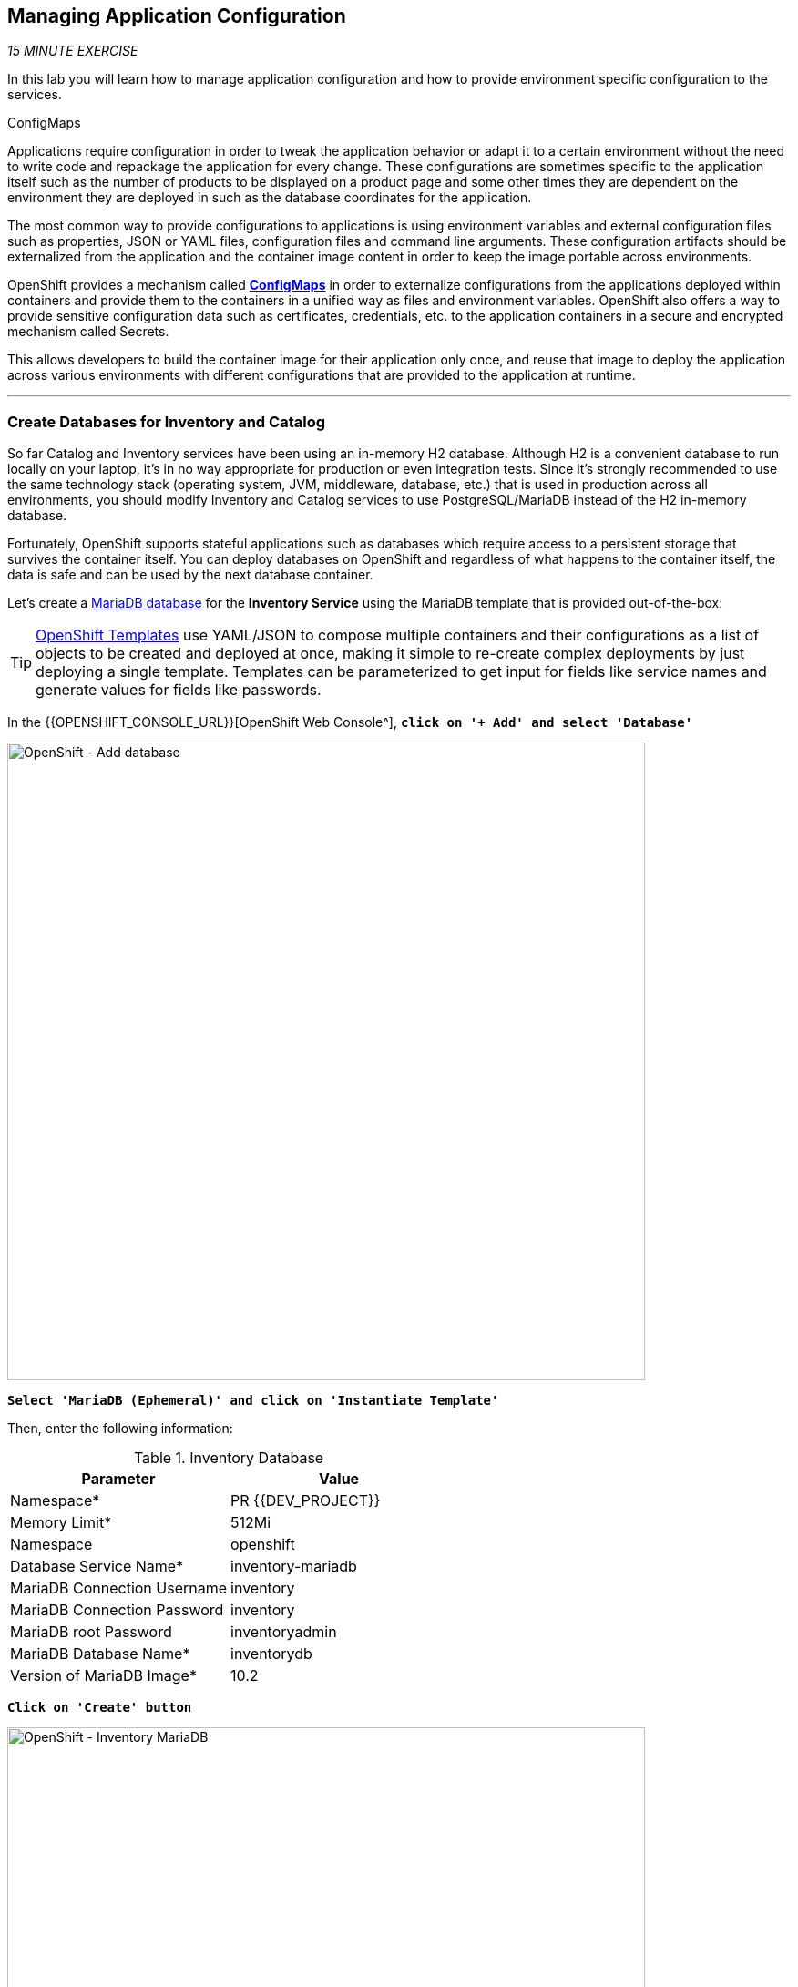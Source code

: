 == Managing Application Configuration

_15 MINUTE EXERCISE_

In this lab you will learn how to manage application configuration and how to provide environment 
specific configuration to the services.

[sidebar]
.ConfigMaps
--
Applications require configuration in order to tweak the application behavior 
or adapt it to a certain environment without the need to write code and repackage 
the application for every change. These configurations are sometimes specific to 
the application itself such as the number of products to be displayed on a product 
page and some other times they are dependent on the environment they are deployed in 
such as the database coordinates for the application.

The most common way to provide configurations to applications is using environment 
variables and external configuration files such as properties, JSON or YAML files, 
configuration files and command line arguments. These configuration artifacts
should be externalized from the application and the container image content in
order to keep the image portable across environments.

OpenShift provides a mechanism called https://docs.openshift.com/container-platform/4.2/welcome/index.html[**ConfigMaps**^] 
in order to externalize configurations 
from the applications deployed within containers and provide them to the containers 
in a unified way as files and environment variables. OpenShift also offers a way to 
provide sensitive configuration data such as certificates, credentials, etc. to the 
application containers in a secure and encrypted mechanism called Secrets.

This allows developers to build the container image for their application only once, 
and reuse that image to deploy the application across various environments with 
different configurations that are provided to the application at runtime.
--

'''

===  Create Databases for Inventory and Catalog

So far Catalog and Inventory services have been using an in-memory H2 database. Although H2 
is a convenient database to run locally on your laptop, it's in no way appropriate for production or 
even integration tests. Since it's strongly recommended to use the same technology stack (operating 
system, JVM, middleware, database, etc.) that is used in production across all environments, you 
should modify Inventory and Catalog services to use PostgreSQL/MariaDB instead of the H2 in-memory database.

Fortunately, OpenShift supports stateful applications such as databases which require access to 
a persistent storage that survives the container itself. You can deploy databases on OpenShift and 
regardless of what happens to the container itself, the data is safe and can be used by the next 
database container.

Let's create a https://docs.openshift.com/container-platform/4.2/welcome/index.html[MariaDB database^] 
for the **Inventory Service** using the MariaDB template that is provided out-of-the-box:

[TIP]
====
https://docs.openshift.com/container-platform/4.2/openshift_images/using-templates.html[OpenShift Templates^] use YAML/JSON to compose 
multiple containers and their configurations as a list of objects to be created and deployed at once, 
making it simple to re-create complex deployments by just deploying a single template. Templates can 
be parameterized to get input for fields like service names and generate values for fields like passwords.
====

In the {{OPENSHIFT_CONSOLE_URL}}[OpenShift Web Console^], `*click on '+ Add' and select 'Database'*`

image:{% image_path openshift-add-database.png %}[OpenShift - Add database, 700]

`*Select 'MariaDB (Ephemeral)' and click on 'Instantiate Template'*`

Then, enter the following information:

.Inventory Database
[%header,cols=2*]
|===
|Parameter 
|Value

|Namespace*
|PR {{DEV_PROJECT}}

|Memory Limit*
|512Mi

|Namespace
|openshift

|Database Service Name*
|inventory-mariadb

|MariaDB Connection Username
|inventory

|MariaDB Connection Password
|inventory

|MariaDB root Password
|inventoryadmin

|MariaDB Database Name*
|inventorydb

|Version of MariaDB Image*
|10.2

|===

`*Click on 'Create' button*`

image:{% image_path openshift-inventory-mariadb-topology.png %}[OpenShift - Inventory MariaDB, 700]

`*Click again on '+ Add' and select 'Database', delect 'PostgreSQL (Ephemeral)' and click on 'Instantiate Template'*` 
to create the Catalog Database as following:

Then, enter the following information:

.Catalog Database
[%header,cols=2*]
|===
|Parameter 
|Value

|Namespace*
|PR {{DEV_PROJECT}}

|Memory Limit*
|512Mi

|Namespace
|openshift

|Database Service Name*
|catalog-postgresql

|PostgreSQL Connection Username
|catalog

|PostgreSQL Connection Password
|catalog

|PostgreSQL Database Name*
|catalogdb

|Version of PostgreSQL Image*
|10

|===

`*Click on 'Create' button*`

image:{% image_path openshift-catalog-postgresql-topology.png %}[OpenShift - Catalog PostgreSQL, 700]

Now you can move on to configure the Inventory and Catalog service to use these databases.

'''

===  Externalize Quarkus (Inventory) Configuration

Quarkus supports multiple mechanisms for externalizing configurations such as environment variables, 
Maven properties, command-line arguments and more. The recommended approach for the long-term for externalizing 
configuration is however using an https://quarkus.io/guides/application-configuration-guide#overriding-properties-at-runtime[application.properties^] 
which you have already packaged within the Inventory Maven project.

In Quarkus, Driver is a build time property and cannot be overridden. So as you are going to change the database
technology, you need to change the 'quarkus.datasource.driver' parameter 
in **/projects/workshop/labs/inventory-quarkus/src/main/resources/applications.properties** and rebuild the application.

In your {{ CHE_URL }}[Workspace^], `*edit the '/projects/workshop/labs/inventory-quarkus/pom.xml' file and replace the
'JDBC Driver - H2' dependency*`

[source,xml]
.pom.xml
----
    <dependency>
        <groupId>io.quarkus</groupId>
        <artifactId>quarkus-jdbc-mariadb</artifactId>
    </dependency>
----

Then `*change the 'quarkus.datasource.driver' parameter from 
 the '/projects/workshop/labs/inventory-quarkus/src/main/resources/applications.properties' file*` as following

[source,properties]
.application.properties
----
quarkus.datasource.driver=org.mariadb.jdbc.Driver
----

[WARNING]
====
Leave the **'quarkus.datasource.url'**, **'quarkus.datasource.username'** and **'quarkus.datasource.password'**
parameters unchanged. They will be overridden later.
====

In your {{ CHE_URL }}[Workspace^], `*click on 'Terminal' -> 'Run Task...' ->  'Inventory - Build'*`

image:{% image_path che-runtask.png %}[Che - RunTask, 500]

image:{% image_path che-inventory-build.png %}[Che - Build Inventory, 500]

Then, `*push the updated component to the OpenShift cluster*`.

image:{% image_path che-openshift-push-again-inventory.png %}[Che - OpenShift Push Inventory, 400]

Now, let's create the Quarkus configuration content using the database credentials.
In your {{ CHE_URL }}[Workspace^], open a new Terminal by `*clicking 
on the 'My Workspace' white box in the right menu, then 'Plugins' -> 'workshop-tools' -> '>_ New terminal'*`:

image:{% image_path che-open-workshop-terminal.png %}[Che - Open OpenShift Terminal, 700]

In the window called **'>_ workshop-tools terminal'**, `*execute the following commands*`:

[source,shell]
.>_ workshop-tools terminal
----
$ cat <<EOF > /projects/inventory-openshift-application.properties
quarkus.datasource.url=jdbc:mariadb://inventory-mariadb.{{DEV_PROJECT}}.svc:3306/inventorydb# <1>
quarkus.datasource.username=inventory
quarkus.datasource.password=inventory
EOF
----

<1> The hostname defined for the MariaDB connection-url (inventory-mariadb) corresponds to the MariaDB service name published on OpenShift. 
This name will be resolved by the internal DNS server exposed by OpenShift and accessible to containers running on OpenShift.

And then `*create a Config Map*` that you will use to overlay on the default **application.properties** which is 
packaged in the Inventory JAR archive:

[source,shell]
.>_ workshop-tools terminal
----
oc create configmap inventory --from-file=application.properties=/projects/inventory-openshift-application.properties -n {{DEV_PROJECT}}# <1>
oc label configmap inventory app=coolstore app.kubernetes.io/instance=inventory -n {{DEV_PROJECT}} # <2>
oc set volume dc/inventory-coolstore --add --configmap-name=inventory --mount-path=/deployments/config -n {{DEV_PROJECT}}# <3>
----
<1> Config maps hold key-value pairs. An **Inventory Config Map**
is created with **application.properties** as the key and the **content of the inventory-openshift-application.properties** as the 
value. Whenever a config map is injected into a container, it would appear as a file with the same 
name as the key, at specified path on the filesystem.
<2> Add **app** and **app.kubernetes.io/instance** labels to the ConfigMap
<3> Mounts the content of the **Inventory Config Map** as a file inside the **Inventory container**
at **/deployments/config/application.properties **

[TIP]
====
You can see the content of the config map in the {{OPENSHIFT_CONSOLE_URL}}[OpenShift Web Console^] or by using `*oc describe cm inventory*` command.
====

The Inventory pod gets restarted automatically due to the configuration changes. Wait till it's ready, 
and then verify that the config map is in fact injected into the container by `*running 
a shell command inside the Inventory Container*`:

[source,shell]
.>_ workshop-tools terminal
----
$ oc rsh -n {{DEV_PROJECT}} -c inventory-coolstore dc/inventory-coolstore cat /deployments/config/application.properties
----

You should have the following output:

[source,properties]
----
quarkus.datasource.url=jdbc:mariadb://inventory-mariadb.{{DEV_PROJECT}}.svc:3306/inventorydb
quarkus.datasource.username=inventory
quarkus.datasource.password=inventory
----

You can also connect to Inventory MariaDB database and check if the seed data is 
loaded into the database.

[source,shell]
.>_ workshop-tools terminal
----
$ oc rsh -n {{DEV_PROJECT}} dc/inventory-mariadb
----

Once connected to the MariaDB container, `*run the following*`:

[IMPORTANT]
====
Run this command inside the Inventory MariaDB container, after opening a remote shell to it.
====

[source,shell]
.>_ workshop-tools terminal
----
sh-4.2$ mysql --user=$MYSQL_USER --password=$MYSQL_PASSWORD --host=$HOSTNAME --execute="select * from INVENTORY" $MYSQL_DATABASE

+--------+----------+
| itemId | quantity |
+--------+----------+
| 165613 |       45 |
| 165614 |       87 |
| 165954 |       43 |
| 329199 |       12 |
| 329299 |       35 |
| 444434 |       32 |
| 444435 |       53 |
+--------+----------+
sh-4.2$ exit
----

You have now created a config map that holds the configuration content for Inventory and can be updated 
at anytime for example when promoting the container image between environments without needing to 
modify the Inventory container image itself. 

'''

===  Externalize Spring Boot (Catalog) Configuration

You should be quite familiar with config maps by now. Spring Boot application configuration is provided 
via a properties file called **application.properties** and can be 
https://docs.spring.io/spring-boot/docs/current/reference/html/boot-features-external-config.html[overriden and overlayed via multiple mechanisms^]. 

[NOTE]
====
Check out the default Spring Boot configuration in Catalog Maven project **catalog-spring-boot/src/main/resources/application.properties**.
====

In this lab, you will configure the **Catalog Service** which is based on Spring Boot to override the default 
configuration using an alternative **application.properties** backed by a config map.

Let's create the Spring Boot configuration content using the database credentials and create the Config Map.

[source,shell]
.>_ workshop-tools terminal
----
$ cat <<EOF > /projects/catalog-openshift-application.properties
spring.datasource.url=jdbc:postgresql://catalog-postgresql.{{DEV_PROJECT}}.svc:5432/catalogdb#<1>
spring.datasource.username=catalog
spring.datasource.password=catalog
spring.datasource.driver-class-name=org.postgresql.Driver
spring.jpa.hibernate.ddl-auto=create
spring.jpa.properties.hibernate.jdbc.lob.non_contextual_creation=true
EOF
----
<1> The hostname defined for the PostgreSQL connection-url (catalog-postgresql) corresponds to the PostgreSQL service name published on OpenShift. 
This name will be resolved by the internal DNS server exposed by OpenShift and accessible to containers running on OpenShift.

And then `*create a Config Map*` that you will use to overlay on the default **application.properties** which is 
packaged in the Catalog JAR archive:

[source,shell]
.>_ workshop-tools terminal
----
oc create configmap catalog --from-file=application.properties=/projects/catalog-openshift-application.properties -n {{DEV_PROJECT}}
oc label configmap catalog app=coolstore app.kubernetes.io/instance=catalog -n {{DEV_PROJECT}}
----

The https://github.com/spring-cloud-incubator/spring-cloud-kubernetes[Spring Cloud Kubernetes^] plug-in implements 
the integration between Kubernetes and Spring Boot and is already added as a dependency to the Catalog Maven 
project. Using this dependency, Spring Boot would search for a config map (by default with the same name as 
the application) to use as the source of application configurations during application bootstrapping and 
if enabled, triggers hot reloading of beans or Spring context when changes are detected on the config map.

Although https://github.com/spring-cloud-incubator/spring-cloud-kubernetes[Spring Cloud Kubernetes^] 
tries to discover config maps, due to security reasons containers 
by default are not allowed to snoop around OpenShift clusters and discover objects. Security comes first, 
and discovery is a privilege that needs to be granted to containers in each project. 

Since you do want Spring Boot to discover the config maps inside the **{{DEV_PROJECT}}** project, you 
need to grant permission to the Spring Boot service account to access the OpenShift REST API and find the 
config maps. 

.>_ workshop-tools terminal
----
$ oc policy add-role-to-user view -n {{DEV_PROJECT}} -z default
----

`*Delete the Catalog Pod*` to make it start again and look for the config maps:

[source,shell]
.>_ workshop-tools terminal
----
$ oc delete pod -l deploymentconfig=catalog-coolstore -n {{DEV_PROJECT}}
----

When the Catalog container is ready, verify that the PostgreSQL database is being 
used. Check the Catalog pod logs:

[source,shell]
.>_ workshop-tools terminal
----
$ oc logs -c catalog-coolstore dc/catalog-coolstore -n {{DEV_PROJECT}} | grep hibernate.dialect

2017-08-10 21:07:51.670  INFO 1 --- [           main] org.hibernate.dialect.Dialect            : HHH000400: Using dialect: org.hibernate.dialect.PostgreSQL95Dialect
----

You can also connect to the Catalog PostgreSQL database and verify that the seed data is loaded:

[source,shell]
.>_ workshop-tools terminal
----
$ oc rsh -n {{DEV_PROJECT}} dc/catalog-postgresql
----

Once connected to the PostgreSQL container, run the following:

[IMPORTANT] 
====
Run this command inside the Catalog PostgreSQL container, after opening a remote shell to it.
====

[source,shell]
.>_ workshop-tools terminal
----
sh-4.2$ psql catalogdb -U catalog -c "select item_id, name, price from product"

 item_id |            name             | price
 ----
 329299  | Red Fedora                  | 34.99
 329199  | Forge Laptop Sticker        |   8.5
 165613  | Solid Performance Polo      |  17.8
 165614  | Ogio Caliber Polo           | 28.75
 165954  | 16 oz. Vortex Tumbler       |     6
 444434  | Pebble Smart Watch          |    24
 444435  | Oculus Rift                 |   106
 444436  | Lytro Camera                |  44.3
(8 rows)

sh-4.2$ exit
----

'''

=== Explore Sensitive Configuration Data

[sidebar]
.Secrets
--
**ConfigMaps** are a superb mechanism for externalizing application configuration while keeping 
containers independent of in which environment or on what container platform they are running. 
Nevertheless, due to their clear-text nature, they are not suitable for sensitive data like 
database credentials, SSH certificates, etc. In the current lab, we used config maps for database 
credentials to simplify the steps; however, for production environments, you should opt for a more 
secure way to handle sensitive data.

Fortunately, OpenShift already provides a secure mechanism for handling sensitive data which is 
called https://docs.openshift.com/container-platform/4.2/welcome/index.html[**Secrets**^]. Secret objects act and are used 
similarly to config maps however with the difference that they are encrypted as they travel over the wire 
and also at rest when kept on a persistent disk. Like config maps, secrets can be injected into 
containers as environment variables or files on the filesystem using a temporary file-storage 
facility (tmpfs).
--

You won't create any secrets in this lab; however, you have already created two secrets when you created 
the PostgreSQL and MariaDB databases. The Database template by default stores 
the database credentials in a secret in the project in which it's being created:

[source,shell]
.>_ workshop-tools terminal
----
$ oc describe secret catalog-postgresql

Name:            catalog-postgresql
Namespace:       coolstore
Labels:          app=catalog
                 template=postgresql-persistent-template
Annotations:     openshift.io/generated-by=OpenShiftNewApp
                 template.openshift.io/expose-database_name={.data['database-name']}
                 template.openshift.io/expose-password={.data['database-password']}
                 template.openshift.io/expose-username={.data['database-user']}

Type:     Opaque

Data
====
database-name:        9 bytes
database-password:    7 bytes
database-user:        7 bytes
----

This secret has three encrypted properties defined as **database-name**, **database-user** and **database-password** which hold 
the PostgreSQL database name, username and password values. These values are injected in the PostgreSQL container as 
environment variables and used to initialize the database.

In the {{OPENSHIFT_CONSOLE_URL}}[OpenShift Web Console^], from the **Developer view**,
`*click on 'DC catalog-postgresql' -> 'DC catalog-postgresql' -> 'Environment'*`. Notice the values 
from the secret are defined as env vars on the deployment:

image:{% image_path config-psql-secret.png %}[Secrets as Env Vars,900]

That's all for this lab! You are ready to move on to the next lab.
